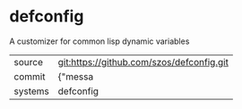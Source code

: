 * defconfig

A customizer for common lisp dynamic variables

|---------+-------------------------------------------|
| source  | git:https://github.com/szos/defconfig.git   |
| commit  | {"messa  |
| systems | defconfig |
|---------+-------------------------------------------|


